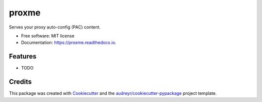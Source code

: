 ======
proxme
======


.. image:: https://img.shields.io/pypi/v/proxme.svg
        :target: https://pypi.python.org/pypi/proxme

.. image:: https://img.shields.io/travis/nbargnesi/proxme.svg
        :target: https://travis-ci.org/nbargnesi/proxme

.. image:: https://readthedocs.org/projects/proxme/badge/?version=latest
        :target: https://proxme.readthedocs.io/en/latest/?badge=latest
        :alt: Documentation Status

.. image:: https://pyup.io/repos/github/nbargnesi/proxme/shield.svg
     :target: https://pyup.io/repos/github/nbargnesi/proxme/
     :alt: Updates


Serves your proxy auto-config (PAC) content.


* Free software: MIT license
* Documentation: https://proxme.readthedocs.io.


Features
--------

* TODO

Credits
---------

This package was created with Cookiecutter_ and the `audreyr/cookiecutter-pypackage`_ project template.

.. _Cookiecutter: https://github.com/audreyr/cookiecutter
.. _`audreyr/cookiecutter-pypackage`: https://github.com/audreyr/cookiecutter-pypackage

